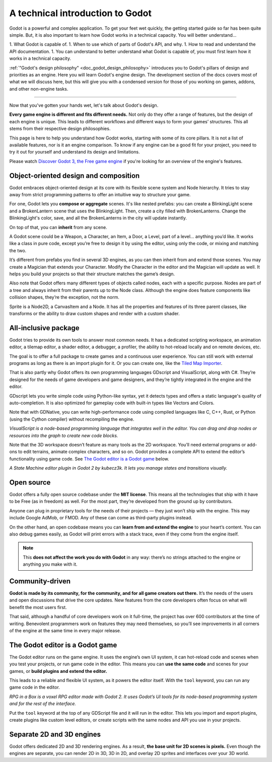 .. _doc_godot_technical_overview:

A technical introduction to Godot
=================================

Godot is a powerful and complex application. To get your feet wet quickly, the
getting started guide so far has been quite simple. But, it is also important to
learn how Godot works in a technical capacity. You will better understand...

1. What Godot is capable of.
1. When to use which of parts of Godot's API, and why.
1. How to read and understand the API documentation.
1.  You can understand  to better understand
what Godot is capable of, you must first learn how it works in a technical capacity.

:ref:`"Godot's design philosophy" <doc_godot_design_philosophy>`
introduces you to Godot's pillars of design and priorities as an engine. Here you
will learn Godot's engine design. The development section of the docs covers most
of what we will discuss here, but this will give you with a condensed version for
those of you working on games, addons, and other non-engine tasks.

----


Now that you've gotten your hands wet, let's talk about Godot's design.

**Every game engine is different and fits different needs.**
Not only do they offer a range of features, but the design of each engine
is unique. This leads to different workflows and different ways to form
your games’ structures. This all stems from their respective design philosophies.

This page is here to help you understand how Godot works, starting
with some of its core pillars. It is not a list of available features, nor
is it an engine comparison. To know if any engine can be a good fit for
your project, you need to try it out for yourself and
understand its design and limitations.

Please watch `Discover Godot 3, the Free game engine <https://youtu.be/4v3qge-3CqQ>`_
if you're looking for an overview of the engine's features.

Object-oriented design and composition
--------------------------------------

Godot embraces object-oriented design at its core with its flexible
scene system and Node hierarchy. It tries to stay away from strict
programming patterns to offer an intuitive way to structure your game.

For one, Godot lets you **compose or aggregate** scenes.
It's like nested prefabs: you can create a BlinkingLight scene and
a BrokenLantern scene that uses the BlinkingLight.
Then, create a city filled with BrokenLanterns.
Change the BlinkingLight's color, save, and all the
BrokenLanterns in the city will update instantly.

On top of that, you can **inherit** from any scene.

A Godot scene could be a Weapon, a Character, an Item, a Door, a Level,
part of a level… anything you’d like. It works like a class in pure code,
except you’re free to design it by using the editor, using only the
code, or mixing and matching the two.

It’s different from prefabs you find in several 3D engines, as you can
then inherit from and extend those scenes. You may create a Magician
that extends your Character. Modify the Character in the editor and the Magician
will update as well. It helps you build your projects so that their
structure matches the game’s design.

|image0|

Also note that Godot offers many different types of objects called
nodes, each with a specific purpose. Nodes are part of a tree and always
inherit from their parents up to the Node class. Although the engine
does feature components like collision shapes, they’re the
exception, not the norm.

|image1|

Sprite is a Node2D, a CanvasItem and a Node. It has all the properties
and features of its three parent classes, like transforms or the ability
to draw custom shapes and render with a custom shader.

All-inclusive package
---------------------

Godot tries to provide its own tools to answer most common
needs. It has a dedicated scripting workspace, an animation editor, a
tilemap editor, a shader editor, a debugger, a profiler,
the ability to hot-reload locally and on remote devices, etc.

|image2|

The goal is to offer a full package to create games and a continuous
user experience. You can still work with external programs as long as
there is an import plugin for it. Or you can create one, like the `Tiled
Map Importer <https://github.com/vnen/godot-tiled-importer>`__.

That is also partly why Godot offers its own programming languages
GDscript and VisualScript, along with C#. They’re designed for the needs
of game developers and game designers, and they’re tightly integrated in
the engine and the editor.

GDscript lets you write simple code using Python-like syntax,
yet it detects types and offers a static language's quality of auto-completion.
It is also optimized for gameplay code with built-in types like Vectors and Colors.

Note that with GDNative, you can write high-performance code using compiled
languages like C, C++, Rust, or Python (using the Cython compiler)
without recompiling the engine.

|image3|

*VisualScript is a node-based programming language that integrates well
in the editor. You can drag and drop nodes or resources into the graph
to create new code blocks.*

Note that the 3D workspace doesn’t feature as many tools as the 2D workspace.
You’ll need external programs or add-ons to edit terrains, animate complex characters, and so on.
Godot provides a complete API to extend the editor’s functionality using
game code. See `The Godot editor is a Godot game`_ below.

|image4|

*A State Machine editor plugin in Godot 2 by kubecz3k. It lets you
manage states and transitions visually.*

Open source
-----------

Godot offers a fully open source codebase under the **MIT license**.
This means all the technologies that ship with it have to be Free
(as in freedom) as well.
For the most part, they’re developed from the ground up by contributors.

Anyone can plug in proprietary tools for the needs of their projects —
they just won’t ship with the engine. This may include Google AdMob,
or FMOD. Any of these can come as
third-party plugins instead.

On the other hand, an open codebase means you can **learn from and extend
the engine** to your heart’s content. You can also debug games easily,
as Godot will print errors with a stack trace, even if they come from the engine itself.

.. note::

   This **does not affect the work you do with Godot** in any way: there’s
   no strings attached to the engine or anything you make with it.

Community-driven
----------------

**Godot is made by its community, for the community, and for all game
creators out there.** It’s the needs of the users and open discussions
that drive the core updates. New features from the core developers often
focus on what will benefit the most users first.

That said, although a handful of core developers work on it full-time,
the project has over 600 contributors at the time of writing. Benevolent
programmers work on features they may need themselves, so you’ll see
improvements in all corners of the engine at the same time in every
major release.

The Godot editor is a Godot game
--------------------------------

The Godot editor runs on the game engine. It uses the engine’s own UI
system, it can hot-reload code and scenes when you test your projects,
or run game code in the editor. This means you can **use the same code**
and scenes for your games, or **build plugins and extend the editor.**

This leads to a reliable and flexible UI system, as it powers the editor
itself. With the ``tool`` keyword, you can run any game code in the editor.

|image5|

*RPG in a Box is a voxel RPG editor made with Godot 2. It uses Godot’s
UI tools for its node-based programming system and for the rest of the
interface.*

Put the ``tool`` keyword at the top of any GDScript file and it will run
in the editor. This lets you import and export plugins, create plugins
like custom level editors, or create scripts with the same nodes and API
you use in your projects.

Separate 2D and 3D engines
--------------------------

Godot offers dedicated 2D and 3D rendering engines. As a result, **the
base unit for 2D scenes is pixels.** Even though the engines are
separate, you can render 2D in 3D, 3D in 2D, and overlay 2D sprites and
interfaces over your 3D world.

.. |image0| image:: ./img/engine_design_01.png
.. |image1| image:: ./img/engine_design_02.png
.. |image2| image:: ./img/engine_design_03.png
.. |image3| image:: ./img/engine_design_visual_script.png
.. |image4| image:: ./img/engine_design_fsm_plugin.png
.. |image5| image:: ./img/engine_design_rpg_in_a_box.png
